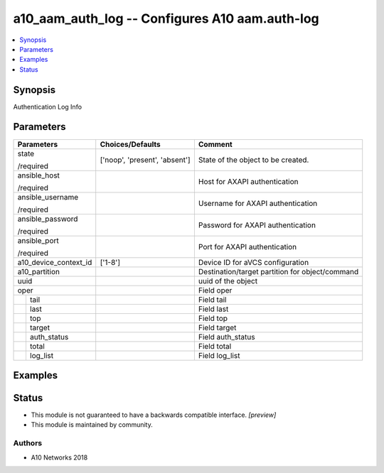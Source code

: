 .. _a10_aam_auth_log_module:


a10_aam_auth_log -- Configures A10 aam.auth-log
===============================================

.. contents::
   :local:
   :depth: 1


Synopsis
--------

Authentication Log Info






Parameters
----------

+-----------------------+-------------------------------+-------------------------------------------------+
| Parameters            | Choices/Defaults              | Comment                                         |
|                       |                               |                                                 |
|                       |                               |                                                 |
+=======================+===============================+=================================================+
| state                 | ['noop', 'present', 'absent'] | State of the object to be created.              |
|                       |                               |                                                 |
| /required             |                               |                                                 |
+-----------------------+-------------------------------+-------------------------------------------------+
| ansible_host          |                               | Host for AXAPI authentication                   |
|                       |                               |                                                 |
| /required             |                               |                                                 |
+-----------------------+-------------------------------+-------------------------------------------------+
| ansible_username      |                               | Username for AXAPI authentication               |
|                       |                               |                                                 |
| /required             |                               |                                                 |
+-----------------------+-------------------------------+-------------------------------------------------+
| ansible_password      |                               | Password for AXAPI authentication               |
|                       |                               |                                                 |
| /required             |                               |                                                 |
+-----------------------+-------------------------------+-------------------------------------------------+
| ansible_port          |                               | Port for AXAPI authentication                   |
|                       |                               |                                                 |
| /required             |                               |                                                 |
+-----------------------+-------------------------------+-------------------------------------------------+
| a10_device_context_id | ['1-8']                       | Device ID for aVCS configuration                |
|                       |                               |                                                 |
|                       |                               |                                                 |
+-----------------------+-------------------------------+-------------------------------------------------+
| a10_partition         |                               | Destination/target partition for object/command |
|                       |                               |                                                 |
|                       |                               |                                                 |
+-----------------------+-------------------------------+-------------------------------------------------+
| uuid                  |                               | uuid of the object                              |
|                       |                               |                                                 |
|                       |                               |                                                 |
+-----------------------+-------------------------------+-------------------------------------------------+
| oper                  |                               | Field oper                                      |
|                       |                               |                                                 |
|                       |                               |                                                 |
+---+-------------------+-------------------------------+-------------------------------------------------+
|   | tail              |                               | Field tail                                      |
|   |                   |                               |                                                 |
|   |                   |                               |                                                 |
+---+-------------------+-------------------------------+-------------------------------------------------+
|   | last              |                               | Field last                                      |
|   |                   |                               |                                                 |
|   |                   |                               |                                                 |
+---+-------------------+-------------------------------+-------------------------------------------------+
|   | top               |                               | Field top                                       |
|   |                   |                               |                                                 |
|   |                   |                               |                                                 |
+---+-------------------+-------------------------------+-------------------------------------------------+
|   | target            |                               | Field target                                    |
|   |                   |                               |                                                 |
|   |                   |                               |                                                 |
+---+-------------------+-------------------------------+-------------------------------------------------+
|   | auth_status       |                               | Field auth_status                               |
|   |                   |                               |                                                 |
|   |                   |                               |                                                 |
+---+-------------------+-------------------------------+-------------------------------------------------+
|   | total             |                               | Field total                                     |
|   |                   |                               |                                                 |
|   |                   |                               |                                                 |
+---+-------------------+-------------------------------+-------------------------------------------------+
|   | log_list          |                               | Field log_list                                  |
|   |                   |                               |                                                 |
|   |                   |                               |                                                 |
+---+-------------------+-------------------------------+-------------------------------------------------+







Examples
--------

.. code-block:: yaml+jinja

    





Status
------




- This module is not guaranteed to have a backwards compatible interface. *[preview]*


- This module is maintained by community.



Authors
~~~~~~~

- A10 Networks 2018

